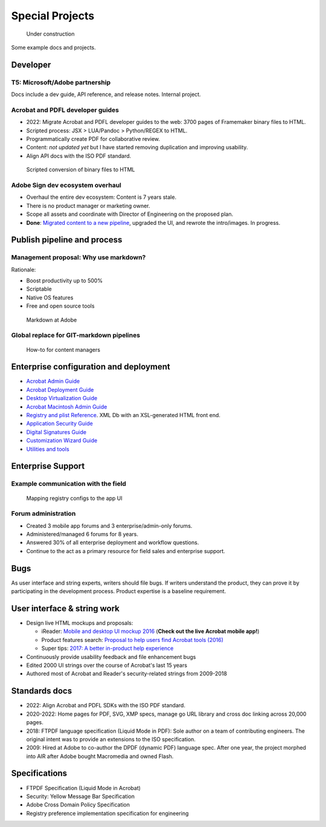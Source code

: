 ******************************************************
Special Projects
******************************************************

.. figure:: images/uc3.gif
   :scale: 50%

   Under construction

Some example docs and projects. 

Developer
================

T5: Microsoft/Adobe partnership
-----------------------------------------

Docs include a dev guide, API reference, and release notes. Internal project. 

.. image:: images/t5.png

Acrobat and PDFL developer guides
---------------------------------------

* 2022: Migrate  Acrobat and PDFL developer guides to the web: 3700 pages of Framemaker binary files to HTML.
* Scripted process: JSX > LUA/Pandoc > Python/REGEX to HTML.
* Programmatically create PDF for collaborative review. 
* Content: *not updated yet* but I have started removing duplication and improving usability. 
* Align API docs with the ISO PDF standard. 

.. figure:: images/videoicon.png
   :target: https://drive.google.com/file/d/1d15uzX_zYl2sBx9iV4Whlq4TYzj6sXb8/view?usp=sharing

   Scripted conversion of binary files to HTML


Adobe Sign dev ecosystem overhaul
----------------------------------------

* Overhaul the entire dev ecosystem: Content is 7 years stale. 
* There is no product manager or marketing owner. 
* Scope all assets and coordinate with Director of Engineering on the proposed plan. 
* **Done**: `Migrated content to a new pipeline <https://opensource.adobe.com/acrobat-sign/developer_guide/>`_, upgraded the UI, and rewrote the intro/images. In progress.

Publish pipeline and process
=======================================

Management proposal: Why use markdown?
---------------------------------------

Rationale:

* Boost productivity up to 500%
* Scriptable
* Native OS features 
* Free and open source tools

.. figure:: images/videoicon.png
   :target: https://drive.google.com/file/d/1kOjTVZ-kfHLYH_Iov414xUTFsjxl0Shk/view?usp=sharing

   Markdown at Adobe

Global replace for GIT-markdown pipelines
--------------------------------------------------------

.. figure:: images/videoicon.png
   :target: https://drive.google.com/file/d/1djuZT5wjjn-GcRfLriF1WllBo5HlpH9V/view?usp=sharing

   How-to for content managers

Enterprise configuration and deployment 
==========================================

* `Acrobat Admin Guide <https://www.adobe.com/devnet-docs/acrobatetk/tools/AdminGuide/index.html>`_
* `Acrobat Deployment Guide <https://www.adobe.com/devnet-docs/acrobatetk/tools/DesktopDeployment/index.html>`_
* `Desktop Virtualization Guide <https://www.adobe.com/devnet-docs/acrobatetk/tools/VirtualizationGuide/index.html>`_
* `Acrobat Macintosh Admin Guide <https://www.adobe.com/devnet-docs/acrobatetk/tools/AdminGuide_Mac/index.html>`_
* `Registry and plist Reference <https://www.adobe.com/devnet-docs/acrobatetk/tools/PrefRef/Windows/index.html>`_. XML Db with an XSL-generated HTML front end.
* `Application Security Guide <https://www.adobe.com/devnet-docs/acrobatetk/tools/AppSec/index.html>`_
* `Digital Signatures Guide <https://www.adobe.com/devnet-docs/acrobatetk/tools/DigSigDC/index.html>`_
* `Customization Wizard Guide <https://www.adobe.com/devnet-docs/acrobatetk/tools/Wizard/index.html>`_
* `Utilities and tools <https://www.adobe.com/devnet-docs/acrobatetk/tools/Labs/index.html>`_

Enterprise Support
============================

Example communication with the field
----------------------------------------------------------

.. figure:: images/videoicon.png
   :target: https://drive.google.com/file/d/1jPrGEz5Vsx2B_uGrwcyj09AJOBVjZ1kz/view?usp=sharing

   Mapping registry configs to the app UI

Forum administration
-------------------------------------

* Created 3 mobile app forums and 3 enterprise/admin-only forums. 
* Administered/managed 6 forums for 8 years. 
* Answered 30% of all enterprise deployment and workflow questions. 
* Continue to the act as a primary resource for field sales and enterprise support. 

.. image:: images/forumadmin.png

.. image:: images/forumbadge.png

Bugs
=========================

As user interface and string experts, writers should file bugs. If writers understand the product, they can prove it by participating in the development process. Product expertise is a baseline requirement.

.. image:: images/bugs.png

User interface & string work
======================================

* Design live HTML mockups and proposals: 
  
  * iReader: `Mobile and desktop UI mockup 2016  <./demo/iReader/index.html>`_ (**Check out the live Acrobat mobile app!**)
  * Product features search: `Proposal to help users find Acrobat tools (2016) <./demo/findme/index.html>`_
  * Super tips: `2017: A better in-product help experience <./demo/SuperTips/start.html>`_

* Continuously provide usability feedback and file enhancement bugs
* Edited 2000 UI strings over the course of Acrobat's last 15 years 
* Authored most of Acrobat and Reader's security-related strings from 2009-2018

Standards docs
=======================

* 2022: Align Acrobat and PDFL SDKs with the ISO PDF standard. 
* 2020-2022: Home pages for PDF, SVG, XMP specs, manage go URL library and cross doc linking across 20,000 pages. 
* 2018: FTPDF language specification (Liquid Mode in PDF): Sole author on a team of contributing engineers. The original intent was to provide an extensions to the ISO specification. 
* 2009: Hired at Adobe to co-author the DPDF (dynamic PDF) language spec. After one year, the project morphed into AIR after Adobe bought Macromedia and owned Flash. 

Specifications
=====================================

* FTPDF Specification (Liquid Mode in Acrobat)
* Security: Yellow Message Bar Specification
* Adobe Cross Domain Policy Specification
* Registry preference implementation specification for engineering
